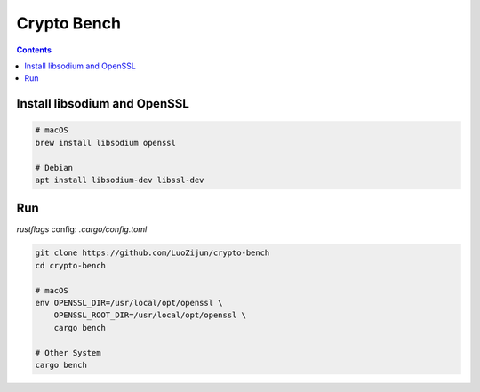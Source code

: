 Crypto Bench
===================

.. contents::


Install libsodium and OpenSSL
---------------------------------------
.. code:: bash
    
    # macOS
    brew install libsodium openssl

    # Debian
    apt install libsodium-dev libssl-dev


Run
--------------

`rustflags` config: `.cargo/config.toml`

.. code:: bash
    
    git clone https://github.com/LuoZijun/crypto-bench
    cd crypto-bench

    # macOS
    env OPENSSL_DIR=/usr/local/opt/openssl \
        OPENSSL_ROOT_DIR=/usr/local/opt/openssl \
        cargo bench

    # Other System
    cargo bench
